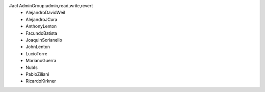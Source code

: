 #acl AdminGroup:admin,read,write,revert
 * AlejandroDavidWeil
 * AlejandroJCura
 * AnthonyLenton
 * FacundoBatista
 * JoaquinSorianello
 * JohnLenton
 * LucioTorre
 * MarianoGuerra
 * NubIs
 * PabloZiliani
 * RicardoKirkner
